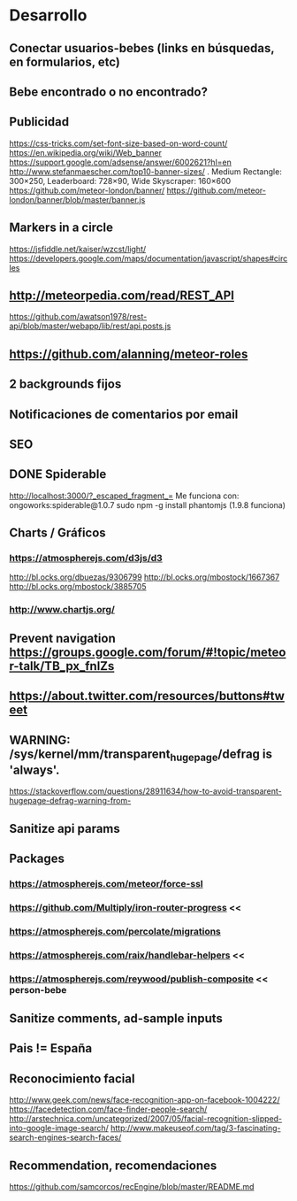 
* Desarrollo
** Conectar usuarios-bebes (links en búsquedas, en formularios, etc)
** Bebe encontrado o no encontrado?
** Publicidad
https://css-tricks.com/set-font-size-based-on-word-count/
https://en.wikipedia.org/wiki/Web_banner
https://support.google.com/adsense/answer/6002621?hl=en
http://www.stefanmaescher.com/top10-banner-sizes/ . Medium Rectangle: 300×250, Leaderboard: 728×90, Wide Skyscraper: 160×600
https://github.com/meteor-london/banner/
https://github.com/meteor-london/banner/blob/master/banner.js
** Markers in a circle
https://jsfiddle.net/kaiser/wzcst/light/
https://developers.google.com/maps/documentation/javascript/shapes#circles
** http://meteorpedia.com/read/REST_API
https://github.com/awatson1978/rest-api/blob/master/webapp/lib/rest/api.posts.js
** https://github.com/alanning/meteor-roles
** 2 backgrounds fijos
** Notificaciones de comentarios por email
** SEO
** DONE Spiderable
CLOSED: [2015-10-21 mié 00:20]
http://localhost:3000/?_escaped_fragment_=
Me funciona con:
ongoworks:spiderable@1.0.7
sudo npm -g install phantomjs (1.9.8 funciona)
** Charts / Gráficos
*** https://atmospherejs.com/d3js/d3
http://bl.ocks.org/dbuezas/9306799
http://bl.ocks.org/mbostock/1667367
http://bl.ocks.org/mbostock/3885705
*** http://www.chartjs.org/
** Prevent navigation https://groups.google.com/forum/#!topic/meteor-talk/TB_px_fnlZs
** https://about.twitter.com/resources/buttons#tweet
** WARNING: /sys/kernel/mm/transparent_hugepage/defrag is 'always'.
https://stackoverflow.com/questions/28911634/how-to-avoid-transparent-hugepage-defrag-warning-from-
** Sanitize api params
** Packages
*** https://atmospherejs.com/meteor/force-ssl
*** https://github.com/Multiply/iron-router-progress <<
*** https://atmospherejs.com/percolate/migrations
*** https://atmospherejs.com/raix/handlebar-helpers <<
*** https://atmospherejs.com/reywood/publish-composite << person-bebe
** Sanitize comments, ad-sample inputs
** Pais != España
** Reconocimiento facial
http://www.geek.com/news/face-recognition-app-on-facebook-1004222/
https://facedetection.com/face-finder-people-search/
http://arstechnica.com/uncategorized/2007/05/facial-recognition-slipped-into-google-image-search/
http://www.makeuseof.com/tag/3-fascinating-search-engines-search-faces/
** Recommendation, recomendaciones
https://github.com/samcorcos/recEngine/blob/master/README.md
